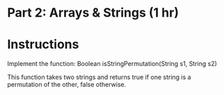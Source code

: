 * Part 2: Arrays & Strings (1 hr)

* Instructions
Implement the function:
Boolean isStringPermutation(String s1, String s2)

This function takes two strings and returns true if one string is a permutation of
the other, false otherwise.